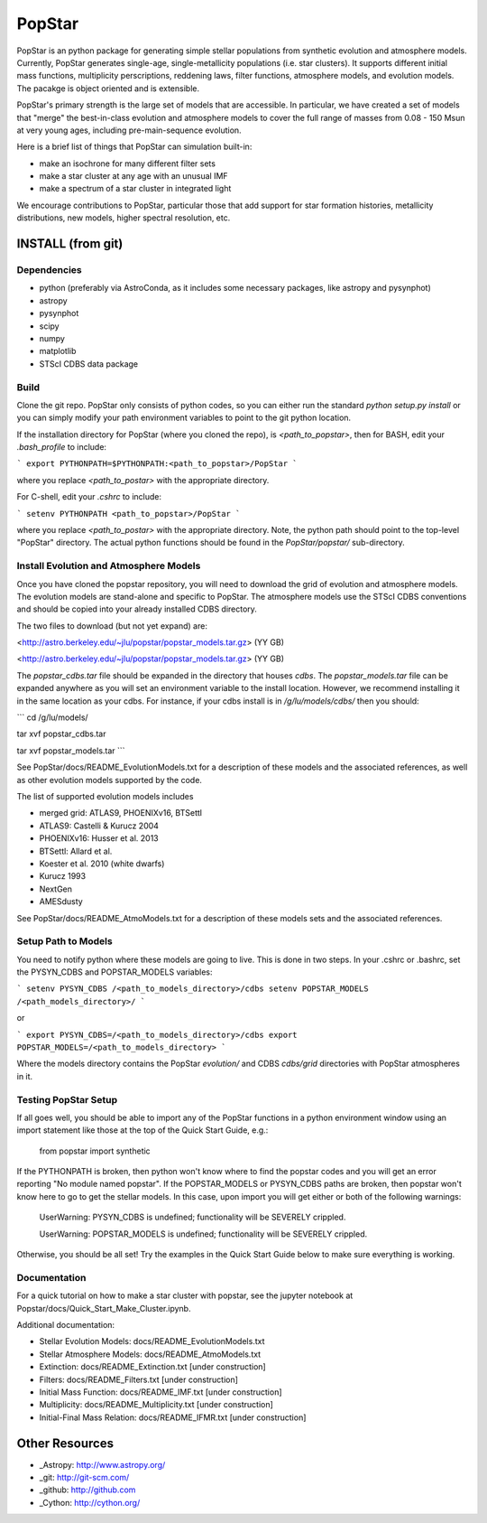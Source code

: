 ====================
PopStar
====================
PopStar is an python package for generating simple stellar populations from synthetic evolution and atmosphere models. Currently, PopStar generates single-age, single-metallicity populations (i.e. star clusters). It supports different initial mass functions, multiplicity perscriptions, reddening laws, filter functions, atmosphere models, and evolution models. The pacakge is object oriented and is extensible. 

PopStar's primary strength is the large set of models that are accessible. In particular, we have created a set of models that "merge" the best-in-class evolution and atmosphere models to cover the full range of masses from 0.08 - 150 Msun at very young ages, including pre-main-sequence evolution.

Here is a brief list of things that PopStar can simulation built-in:

* make an isochrone for many different filter sets
* make a star cluster at any age with an unusual IMF
* make a spectrum of a star cluster in integrated light

We encourage contributions to PopStar, particular those that add support for star formation histories, metallicity distributions, new models, higher spectral resolution, etc.


INSTALL (from git)
==================

Dependencies
------------
* python (preferably via AstroConda, as it includes some necessary
  packages, like astropy and pysynphot)
* astropy
* pysynphot
* scipy
* numpy
* matplotlib
* STScI CDBS data package

Build
----------
Clone the git repo.
PopStar only consists of python codes, so you can either run the
standard `python setup.py install` or you can simply modify your path
environment variables to point to the git python location.

If the installation directory for PopStar (where you cloned the repo),
is `<path_to_popstar>`, then for BASH, edit your `.bash_profile` to
include:

```
export PYTHONPATH=$PYTHONPATH:<path_to_popstar>/PopStar
```

where you replace `<path_to_postar>` with the appropriate directory. 

For C-shell, edit your `.cshrc` to include:

```
setenv PYTHONPATH <path_to_popstar>/PopStar
```

where you replace `<path_to_postar>` with the appropriate
directory. Note, the python path should point to the top-level "PopStar"
directory. The actual python functions should be found in the
`PopStar/popstar/` sub-directory.


Install Evolution and Atmosphere Models
---------------------------------------
Once you have cloned the popstar repository, you will need to download the
grid of evolution and atmosphere models. The evolution models are
stand-alone and specific to PopStar. The atmosphere models use the
STScI CDBS conventions and should be copied into your already installed
CDBS directory.

The two files to download (but not yet expand) are:

<http://astro.berkeley.edu/~jlu/popstar/popstar_models.tar.gz>  (YY GB)

<http://astro.berkeley.edu/~jlu/popstar/popstar_models.tar.gz>  (YY GB)

The `popstar_cdbs.tar` file should be expanded in the directory that
houses `cdbs`.
The `popstar_models.tar` file can be expanded anywhere as you will set
an environment variable to the install location. However, we recommend
installing it in the same location as your cdbs. 
For instance, if your cdbs install is in
`/g/lu/models/cdbs/` then you should:


```
cd /g/lu/models/

tar xvf popstar_cdbs.tar

tar xvf popstar_models.tar
```

See PopStar/docs/README_EvolutionModels.txt for a description of these
models and the associated references, as well as other evolution
models supported by the code.

The list of supported evolution models includes

* merged grid: ATLAS9, PHOENIXv16, BTSettl
* ATLAS9: Castelli & Kurucz 2004
* PHOENIXv16: Husser et al. 2013
* BTSettl: Allard et al.
* Koester et al. 2010 (white dwarfs)
* Kurucz 1993
* NextGen
* AMESdusty
  
See PopStar/docs/README_AtmoModels.txt for a description of these
models sets and the associated references. 


Setup Path to Models
--------------------

You need to notify python where these models are going to live. This
is done in two steps.
In your .cshrc or .bashrc, set the PYSYN_CDBS and POPSTAR_MODELS variables:

```
setenv PYSYN_CDBS /<path_to_models_directory>/cdbs
setenv POPSTAR_MODELS /<path_models_directory>/
```

or

```
export PYSYN_CDBS=/<path_to_models_directory>/cdbs
export POPSTAR_MODELS=/<path_to_models_directory>
```

Where the models directory contains the PopStar `evolution/` and CDBS
`cdbs/grid` directories with PopStar atmospheres in it.


Testing PopStar Setup
---------------------
If all goes well, you should be able to import any of the PopStar functions
in a python environment window using an import statement like those at the top
of the Quick Start Guide, e.g.:
    
    from popstar import synthetic
    
If the PYTHONPATH is broken, then python won't know where to find the popstar codes and
you will get an error reporting "No module named popstar". If the POPSTAR_MODELS or 
PYSYN_CDBS paths are broken, then popstar won't know here to go to get the 
stellar models. In this case, upon import you will get either or both of 
the following warnings:

    UserWarning: PYSYN_CDBS is undefined; functionality will be SEVERELY crippled.
    
    UserWarning: POPSTAR_MODELS is undefined; functionality will be SEVERELY crippled.
    
Otherwise, you should be all set! Try the examples in the Quick Start Guide below to 
make sure everything is working.
    
Documentation
-------------------
For a quick tutorial on how to make a star cluster with popstar, see
the jupyter notebook at Popstar/docs/Quick_Start_Make_Cluster.ipynb.

Additional documentation:

* Stellar Evolution Models: docs/README_EvolutionModels.txt
* Stellar Atmosphere Models: docs/README_AtmoModels.txt
* Extinction: docs/README_Extinction.txt [under construction]
* Filters: docs/README_Filters.txt [under construction]
* Initial Mass Function: docs/README_IMF.txt [under construction]
* Multiplicity: docs/README_Multiplicity.txt [under construction]
* Initial-Final Mass Relation: docs/README_IFMR.txt [under construction]


Other Resources
===============

* _Astropy: http://www.astropy.org/
* _git: http://git-scm.com/
* _github: http://github.com
* _Cython: http://cython.org/
